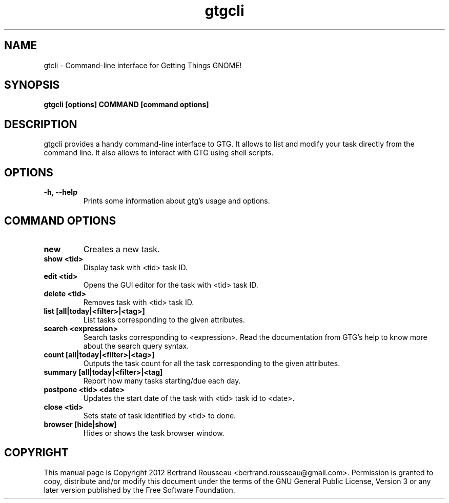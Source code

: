 .TH gtgcli 1 2012-08-16 "gtgcli"
.SH NAME
gtcli \-  Command-line interface for Getting Things GNOME!
.SH SYNOPSIS
.B gtgcli [options] COMMAND [command options]
.SH DESCRIPTION
gtgcli provides a handy command-line interface to GTG. It allows to list and
modify your task directly from the command line. It also allows to interact
with GTG using shell scripts.
.SH OPTIONS
.TP
\fB-h, --help\fB
Prints some information about gtg's usage and options.
.SH COMMAND OPTIONS
.TP
\fBnew\fB
Creates a new task.
.TP
\fBshow <tid>\fB
Display task with <tid> task ID.
.TP
\fBedit <tid>\fB
Opens the GUI editor for the task with <tid> task ID.
.TP
\fBdelete <tid>\fB
Removes task with <tid> task ID.
.TP
\fBlist [all|today|<filter>|<tag>]\fB
List tasks corresponding to the given attributes.
.TP
\fBsearch <expression>\fB
Search tasks corresponding to <expression>. Read the documentation from GTG's
help to know more about the search query syntax.
.TP
\fBcount [all|today|<filter>|<tag>]\fB
Outputs the task count for all the task corresponding to the given attributes.
.TP
\fBsummary [all|today|<filter>|<tag]\fB
Report how many tasks starting/due each day.
.TP
\fBpostpone <tid> <date>\fB
Updates the start date of the task with <tid> task id to <date>.
.TP
\fBclose <tid>\fB
Sets state of task identified by <tid> to done.
.TP
\fBbrowser [hide|show]\fB
Hides or shows the task browser window.
.SH COPYRIGHT
This manual page is Copyright 2012 Bertrand Rousseau
<bertrand.rousseau@gmail.com>. Permission is granted to copy, distribute
and/or modify this document under the terms of the GNU General Public License,
Version 3 or any later version published by the Free Software Foundation.

